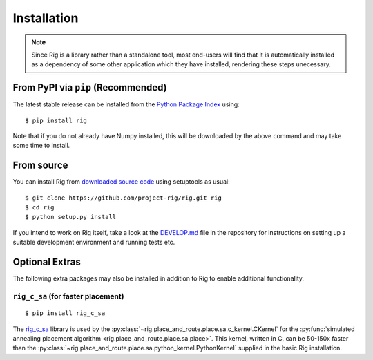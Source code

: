 .. _installation:

Installation
============

.. note::

    Since Rig is a library rather than a standalone tool, most end-users will
    find that it is automatically installed as a dependency of some other
    application which they have installed, rendering these steps unecessary.


From PyPI via ``pip`` (Recommended)
-----------------------------------

The latest stable release can be installed from the `Python Package
Index <https://pypi.python.org/pypi/rig/>`_ using::

    $ pip install rig

Note that if you do not already have Numpy installed, this will be downloaded
by the above command and may take some time to install.

From source
-----------

You can install Rig from `downloaded source code
<https://github.com/project-rig/rig>`_ using setuptools as usual::

    $ git clone https://github.com/project-rig/rig.git rig
    $ cd rig
    $ python setup.py install

If you intend to work on Rig itself, take a look at
the `DEVELOP.md <https://github.com/project-rig/rig/blob/master/DEVELOP.md>`_
file in the repository for instructions on setting up a suitable development
environment and running tests etc.

Optional Extras
---------------

The following extra packages may also be installed in addition to Rig to enable
additional functionality.

``rig_c_sa`` (for faster placement)
```````````````````````````````````

::

    $ pip install rig_c_sa

The `rig_c_sa <https://github.com/project-rig/rig_c_sa>`_ library is used by
the :py:class:`~rig.place_and_route.place.sa.c_kernel.CKernel` for the
:py:func:`simulated annealing placement algorithm
<rig.place_and_route.place.sa.place>`. This kernel, written in C, can be
50-150x faster than the
:py:class:`~rig.place_and_route.place.sa.python_kernel.PythonKernel` supplied
in the basic Rig installation.

